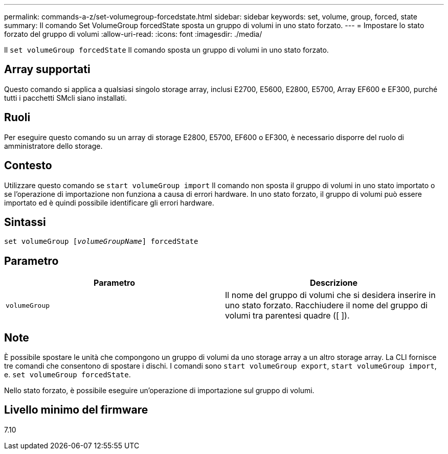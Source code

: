 ---
permalink: commands-a-z/set-volumegroup-forcedstate.html 
sidebar: sidebar 
keywords: set, volume, group, forced, state 
summary: Il comando Set VolumeGroup forcedState sposta un gruppo di volumi in uno stato forzato. 
---
= Impostare lo stato forzato del gruppo di volumi
:allow-uri-read: 
:icons: font
:imagesdir: ./media/


[role="lead"]
Il `set volumeGroup forcedState` Il comando sposta un gruppo di volumi in uno stato forzato.



== Array supportati

Questo comando si applica a qualsiasi singolo storage array, inclusi E2700, E5600, E2800, E5700, Array EF600 e EF300, purché tutti i pacchetti SMcli siano installati.



== Ruoli

Per eseguire questo comando su un array di storage E2800, E5700, EF600 o EF300, è necessario disporre del ruolo di amministratore dello storage.



== Contesto

Utilizzare questo comando se `start volumeGroup import` Il comando non sposta il gruppo di volumi in uno stato importato o se l'operazione di importazione non funziona a causa di errori hardware. In uno stato forzato, il gruppo di volumi può essere importato ed è quindi possibile identificare gli errori hardware.



== Sintassi

[listing, subs="+macros"]
----
set volumeGroup pass:quotes[[_volumeGroupName_]] forcedState
----


== Parametro

[cols="2*"]
|===
| Parametro | Descrizione 


 a| 
`volumeGroup`
 a| 
Il nome del gruppo di volumi che si desidera inserire in uno stato forzato. Racchiudere il nome del gruppo di volumi tra parentesi quadre ([ ]).

|===


== Note

È possibile spostare le unità che compongono un gruppo di volumi da uno storage array a un altro storage array. La CLI fornisce tre comandi che consentono di spostare i dischi. I comandi sono `start volumeGroup export`, `start volumeGroup import`, e. `set volumeGroup forcedState`.

Nello stato forzato, è possibile eseguire un'operazione di importazione sul gruppo di volumi.



== Livello minimo del firmware

7.10
